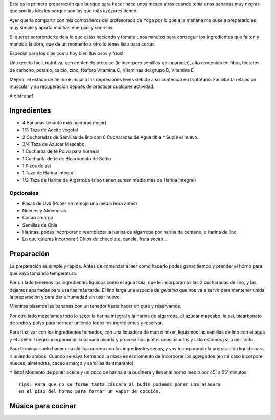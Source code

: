 .. title: Budín vegano banana, algarroba y más!
.. slug: budin-vegano-banana-algarroba-y-mas
.. date: 2015-08-09 19:25:21 UTC-03:00
.. tags: recetas, veganas, hamburguesas
.. category:
.. link:
.. description:
.. type: text

Esta es la primera preparación que busque para hacer hace unos meses atrás
cuando tenía unas bananas muy negras que son las ideales porque son las que
más azúzares tienen.

Ayer queria compartir con mis compañeros del profesorado de Yoga por lo que a la
mañana me puse a prepararlo es muy simple y aporta muchas energías y sonrisas!

.. TEASER_END

Si queres sorprenderte deja lo que estás haciendo y tomate unos minutos para
conseguir los ingredientes que falten y manos a la obra, que de un momento
a otro lo tenes listo para cortar.

Especial para los días como hoy bien lluviosos y fríos!

.. slides::

   /images/b001/DSC_0769.jpg
   /images/b001/DSC_0772.jpg
   /images/b001/DSC_0773.jpg
   /images/b001/DSC_0776.jpg
   /images/b001/DSC_0777.jpg
   /images/b001/DSC_0779.jpg
   /images/b001/DSC_0781.jpg
   /images/b001/DSC_0789.jpg
   /images/b001/DSC_0797.jpg

Una receta fácil, nutritiva, con contenido proteíco (le incorporo semillas de
amaranto), alto contenido en fibra, hidratos de carbono, potasio, calcio, zinc,
fósforo Vitamina C, Vitaminas del grupo B, Vitamina E

Mejorar el estado de ánimo e incluso las depresiones leves debido a su contenido
en triptófano. Facilitar la relajación muscular y su recuperación depués de
practicar cualquier actividad.

A disfrutar!

Ingredientes
------------
- 4   Bananas (cuánto más maduras mejor)
- 1/3 Taza de Aceite vegetal
- 2   Cucharadas de Semillas de lino con 6 Cucharadas de Agua tibia * Suple el huevo.
- 3/4 Taza de Azúcar Mascabo
- 1   Cucharita de té Polvo para hornear
- 1   Cucharita de té de Bicarbonato de Sodio
- 1   Pizca de sal
- 1   Taza de Harina Integral
- 1/2 Taza de Harina de Algarroba (sino tienen sumen media mas de Harina integral)

Opcionales
~~~~~~~~~~
- Pasas de Uva (Poner en remojo una media hora antes)
- Nueces y Almendras
- Cacao amargo
- Semillas de Chía
- Harinas: podes incorporar o reemplazar la harina de algarroba por harina de centeno, o harina de lino.
- Lo que quieras incorporar! Chips de chocolate, canela, fruta secas...

Preparación
-----------

La preparación es simple y rápida. Antes de comenzar a leer cómo hacerlo podes
ganar tiempo y prender el horno para que vaya tomando temperatura.

Por un lado tenemos los ingredientes líquidos como el agua tibia, que le incorporamos
las 2 cucharadas de lino, y las dejamos apartadas para usarlas más tarde. El lino
larga una especie de *gelatina* que nos va a servir para mantener unida la
preparación y para darle humedad sin usar huevo.

Mientras pisamos las bananas con un tenedor hasta hacer un puré y reservamos.

Por otro lado mezclamos todo lo seco: la harina integral y la harina de algarroba,
el azúcar mascabo, la sal, bicarbonato de sodio y polvo para hornear uniendo
todos los ingredientes y reservar.

Para finalizar con los ingredientes húmedos, con una licuadora de man ó mixer,
liquiamos las semillas de lino con el agua y el aceite. Luego incorporamos
la banana picada y procesamos juntos unos minutos y listo estamos para unir
todo.

Para terminar suelo hacer una clásica corono con los ingredientes secos, y voy
incorporando la preparación líquida para ir uniendo ambos. Cuando se vaya formando
la masa es el momento de incorporar los agregados (en mi caso incorpore nueces,
almendras, cacao amargo y semillas de amaranto).

Y listo! Momento de poner aceite y un poco de harina a la budinera y llevar al horno
medio por 45' a 55' minutos.

::

 Tips: Para que no se forme tanta cáscara al budín podemos poner una asadera
 en el piso del horno para formar un vapor de cocción.

Música para cocinar
-------------------
.. youtube:: M5sSUJoYnbk
